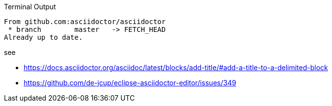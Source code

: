 .Terminal Output 
....
From github.com:asciidoctor/asciidoctor
 * branch        master   -> FETCH_HEAD
Already up to date.
....

see 

- https://docs.asciidoctor.org/asciidoc/latest/blocks/add-title/#add-a-title-to-a-delimited-block
- https://github.com/de-jcup/eclipse-asciidoctor-editor/issues/349
